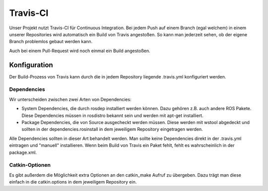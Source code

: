 Travis-CI
=========

Unser Projekt nutzt Travis-CI für Continuous Integration.
Bei jedem Push auf einem Branch (egal welchem) in einem unserer Repositories wird automatisch ein Build von Travis angestoßen. So kann man jederzeit sehen, ob der eigene Branch problemlos gebaut werden kann.

Auch bei einem Pull-Request wird noch einmal ein Build angestoßen.


Konfiguration
-------------

Der Build-Prozess von Travis kann durch die in jedem Repository liegende .travis.yml konfiguriert werden.


Dependencies
^^^^^^^^^^^^

Wir unterscheiden zwischen zwei Arten von Dependencies:

- System Dependencies, die durch rosdep installiert werden können. Dazu gehören z.B. auch andere ROS Pakete. Diese Dependencies müssen in rosdistro bekannt sein und werden mit apt-get installiert.

- Package Dependencies, die von Source ausgecheckt werden müssen. Diese werden mit wstool abgedeckt und sollten in der dependencies.rosinstall in dem jeweiligem Repository eingetragen werden.

Alle Dependencies sollten in dieser Art behandelt werden. Man sollte keine Dependencies direkt in der .travis.yml eintragen und "manuell" installieren. Wenn beim Build von Travis ein Paket fehlt, fehlt es wahrscheinlich in der package.xml.


Catkin-Optionen
^^^^^^^^^^^^^^^

Es gibt außerdem die Möglichkeit extra Optionen an den catkin_make Aufruf zu übergeben. Dazu trägt man diese einfach in die catkin.options in dem jeweiligem Repository ein.